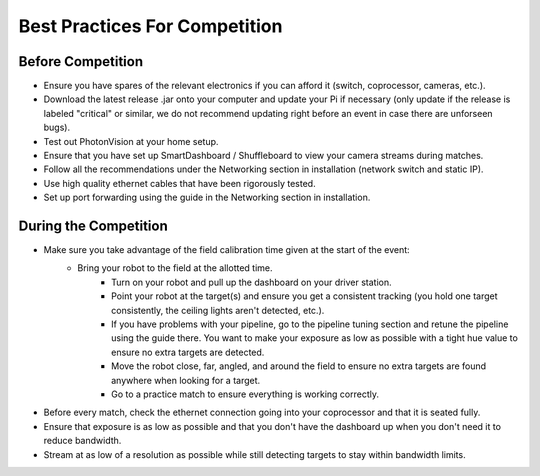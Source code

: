 Best Practices For Competition
==============================

Before Competition
------------------
* Ensure you have spares of the relevant electronics if you can afford it (switch, coprocessor, cameras, etc.).
* Download the latest release .jar onto your computer and update your Pi if necessary (only update if the release is labeled "critical" or similar, we do not recommend updating right before an event in case there are unforseen bugs).
* Test out PhotonVision at your home setup.
* Ensure that you have set up SmartDashboard / Shuffleboard to view your camera streams during matches.
* Follow all the recommendations under the Networking section in installation (network switch and static IP).
* Use high quality ethernet cables that have been rigorously tested.
* Set up port forwarding using the guide in the Networking section in installation.

During the Competition
----------------------
* Make sure you take advantage of the field calibration time given at the start of the event:
    * Bring your robot to the field at the allotted time.
	* Turn on your robot and pull up the dashboard on your driver station.
	* Point your robot at the target(s) and ensure you get a consistent tracking (you hold one target consistently, the ceiling lights aren't detected, etc.).
	* If you have problems with your pipeline, go to the pipeline tuning section and retune the pipeline using the guide there. You want to make your exposure as low as possible with a tight hue value to ensure no extra targets are detected.
	* Move the robot close, far, angled, and around the field to ensure no extra targets are found anywhere when looking for a target.
	* Go to a practice match to ensure everything is working correctly. 
	
* Before every match, check the ethernet connection going into your coprocessor and that it is seated fully.
* Ensure that exposure is as low as possible and that you don't have the dashboard up when you don't need it to reduce bandwidth.
* Stream at as low of a resolution as possible while still detecting targets to stay within bandwidth limits.